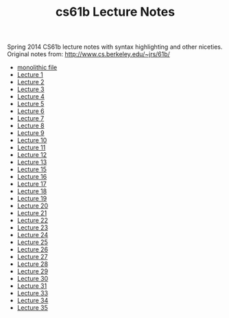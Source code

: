 #+TITLE: cs61b Lecture Notes
#+OPTIONS: toc:nil
Spring 2014 CS61b lecture notes with syntax highlighting and other niceties.
Original notes from: http://www.cs.berkeley.edu/~jrs/61b/

- [[file:notes.org][monolithic file]]
- [[file:notes1.org][Lecture 1]]
- [[file:notes2.org][Lecture 2]]
- [[file:notes3.org][Lecture 3]]
- [[file:notes4.org][Lecture 4]]
- [[file:notes5.org][Lecture 5]]
- [[file:notes6.org][Lecture 6]]
- [[file:notes7.org][Lecture 7]]
- [[file:notes8.org][Lecture 8]]
- [[file:notes9.org][Lecture 9]]
- [[file:notes10.org][Lecture 10]]
- [[file:notes11.org][Lecture 11]]
- [[file:notes12.org][Lecture 12]]
- [[file:notes13.org][Lecture 13]]
- [[file:notes15.org][Lecture 15]]
- [[file:notes16.org][Lecture 16]]
- [[file:17.pdf][Lecture 17]]
- [[file:notes18.org][Lecture 18]]
- [[file:notes19.org][Lecture 19]]
- [[file:notes20.org][Lecture 20]]
- [[file:notes21.org][Lecture 21]]
- [[file:notes22.org][Lecture 22]]
- [[file:notes23.org][Lecture 23]]
- [[file:notes24.org][Lecture 24]]
- [[file:notes25.org][Lecture 25]]
- [[file:notes26.org][Lecture 26]]
- [[file:notes27.org][Lecture 27]]
- [[file:notes28.org][Lecture 28]]
- [[file:notes29.org][Lecture 29]]
- [[file:notes30.org][Lecture 30]]
- [[file:notes31.org][Lecture 31]]
- [[file:notes33.org][Lecture 33]]
- [[file:notes34.org][Lecture 34]]
- [[file:notes35.org][Lecture 35]]
